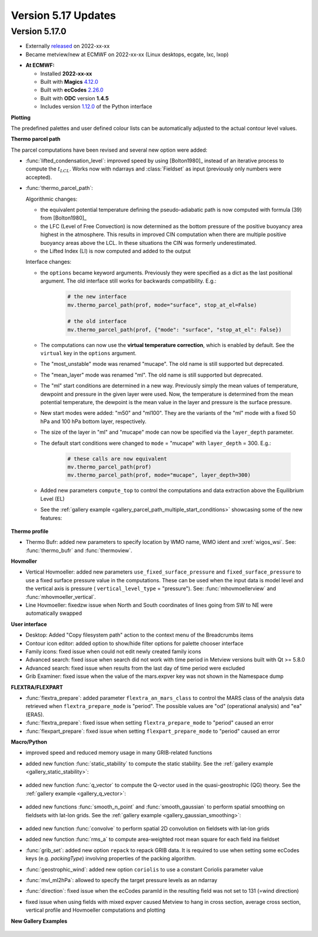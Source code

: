 .. _version_5.17_updates:

Version 5.17 Updates
////////////////////


Version 5.17.0
==============

* Externally `released <https://software.ecmwf.int/wiki/display/METV/Releases>`__\  on 2022-xx-xx
* Became metview/new at ECMWF on 2022-xx-xx (Linux desktops, ecgate, lxc, lxop)


-  **At ECMWF:**

   -  Installed **2022-xx-xx**

   -  Built
      with **Magics** `4.12.0 <https://confluence.ecmwf.int/display/MAGP/Latest+News>`__

   -  Built
      with **ecCodes** `2.26.0 <https://confluence.ecmwf.int/display/ECC/ecCodes+version+2.26.0+released>`__

   -  Built with **ODC** version **1.4.5**

   -  Includes
      version `1.12.0 <https://github.com/ecmwf/metview-python/blob/master/CHANGELOG.rst>`__ of
      the Python interface

**Plotting**

The predefined palettes and user defined colour lists can be automatically adjusted to the actual contour level values.


**Thermo parcel path**

The parcel computations have been revised and several new option were added:

* :func:`lifted_condensation_level`: improved speed by using [Bolton1980]_ instead of an iterative process to compute the :math:`t_{LCL}`. Works now with ndarrays and :class:`Fieldset` as input (previously only numbers were accepted).
* :func:`thermo_parcel_path`: 
  
  Algorithmic changes:

  * the equivalent potential temperature defining the pseudo-adiabatic path is now computed with formula (39) from [Bolton1980]_ 
  * the LFC (Level of Free Convection) is now determined as the bottom pressure of the positive buoyancy area highest in the atmosphere. This results in improved CIN computation when there are multiple positive buoyancy areas above the LCL. In these situations the CIN was formerly underestimated.
  * the Lifted Index (LI) is now computed and added to the output

  Interface changes:

  * the ``options`` became keyword arguments. Previously they were specified as a dict as the last positional argument. The old interface still works for backwards compatibility. E.g.:

      .. code-block:: python

         # the new interface
         mv.thermo_parcel_path(prof, mode="surface", stop_at_el=False)

         # the old interface
         mv.thermo_parcel_path(prof, {"mode": "surface", "stop_at_el": False})

  * The computations can now use the **virtual temperature correction**, which is enabled by default. See the ``virtual`` key in the ``options`` argument.
  * The "most_unstable" mode was renamed "mucape". The old name is still supported but deprecated.
  * The "mean_layer" mode was renamed "ml". The old name is still supported but deprecated.
  * The "ml" start conditions are determined in a new way. Previously simply the mean values of temperature, dewpoint and pressure in the given layer were used. Now, the temperature is determined from the mean potential temperature, the dewpoint is the mean value in the layer and pressure is the surface pressure.
  * New start modes were added: "m50" and "ml100". They are the variants of the "ml" mode with a fixed 50 hPa and 100 hPa bottom layer, respectively.
  * The size of the layer in "ml" and "mucape" mode can now be specified via the ``layer_depth`` parameter. 
  * The default start conditions were changed to ``mode`` = "mucape" with ``layer_depth`` = 300. E.g.:

      .. code-block:: python

        # these calls are now equivalent
        mv.thermo_parcel_path(prof)
        mv.thermo_parcel_path(prof, mode="mucape", layer_depth=300)

  * Added new parameters ``compute_top`` to control the  computations and data extraction above the Equilibrium Level (EL)

  * See the :ref:`gallery example <gallery_parcel_path_multiple_start_conditions>` showcasing some of the new features:

   .. image:: /_static/gallery/parcel_path_multiple_start_conditions.png
      :width: 260px
      :target: ../gen_files/gallery/parcel_path_multiple_start_conditions.html
   

**Thermo profile**

* Thermo Bufr: added new parameters to specify location by WMO name, WMO ident and :xref:`wigos_wsi`. See: :func:`thermo_bufr` and :func:`thermoview`.


**Hovmoller**

* Vertical Hovmoeller: added new parameters ``use_fixed_surface_pressure`` and ``fixed_surface_pressure`` to use a fixed surface pressure value in the computations. These can be used when the input data is model level and the vertical axis is pressure ( ``vertical_level_type`` = "pressure"). See: :func:`mhovmoellerview` and :func:`mhovmoeller_vertical`.
* Line Hovmoeller: fixedzw issue when North and South coordinates of lines going from SW to NE were automatically swapped
  

**User interface**

* Desktop: Added "Copy filesystem path" action to the context menu of the Breadcrumbs items
* Contour icon editor: added option to show/hide filter options for palette chooser interface
* Family icons: fixed issue when could not edit newly created family icons
* Advanced search: fixed issue when search did not work with time period in Metview versions built with Qt >= 5.8.0 
* Advanced search: fixed issue when results from the last day of time period were excluded
* Grib Examiner: fixed issue when the value of the mars.expver key was not shown in the Namespace dump

**FLEXTRA/FLEXPART**

* :func:`flextra_prepare`: added parameter ``flextra_an_mars_class`` to control the MARS class of the analysis data retrieved when ``flextra_prepare_mode`` is "period". The possible values are "od" (operational analysis) and "ea" (ERA5).
* :func:`flextra_prepare`: fixed issue when setting ``flextra_prepare_mode`` to "period" caused an error
* :func:`flexpart_prepare`: fixed issue when setting ``flexpart_prepare_mode`` to "period" caused an error

**Macro/Python**

* improved speed and reduced memory usage in many GRIB-related functions
* added new function :func:`static_stability` to compute the static stability. See the :ref:`gallery example <gallery_static_stability>`:

   .. image:: /_static/gallery/static_stability.png
      :width: 350px
      :target: ../gen_files/gallery/static_stability.html

* added new function :func:`q_vector` to compute the Q-vector used in the quasi-geostrophic (QG) theory. See the :ref:`gallery example <gallery_q_vector>`:

   .. image:: /_static/gallery/q_vector.png
      :width: 280px
      :target: ../gen_files/gallery/q_vector.html

* added new functions :func:`smooth_n_point` and :func:`smooth_gaussian` to perform spatial smoothing on fieldsets with lat-lon grids. See the :ref:`gallery example <gallery_gaussian_smoothing>`:

   .. image:: /_static/gallery/gaussian_smoothing.png
      :width: 280px
      :target: ../gen_files/gallery/gaussian_smoothing.html

* added new function :func:`convolve` to perform spatial 2D convolution on fieldsets with lat-lon grids
* added new function :func:`rms_a` to compute area-weighted root mean square for each field ina fieldset
* :func:`grib_set`: added new option ``repack`` to repack GRIB data. It is required to use when setting some ecCodes keys (e.g. *packingType*) involving properties of the packing algorithm.
* :func:`geostrophic_wind`: added new option ``coriolis`` to use a constant Coriolis parameter value
* :func:`mvl_ml2hPa`: allowed to specify the target pressure levels as an ndarray
* :func:`direction`: fixed issue when the ecCodes paramId in the resulting field was not set to 131 (=wind direction)
* fixed issue when using fields with mixed expver caused Metview to hang in cross section, average cross section, vertical profile and Hovmoeller computations and plotting


**New Gallery Examples**


   .. image:: /_static/gallery/absolute_vorticity.png
      :width: 250px
      :target: ../gen_files/gallery/absolute_vorticity.html

   .. image:: /_static/gallery/thickness.png
      :width: 250px
      :target: ../gen_files/gallery/thickness.html

   .. image:: /_static/gallery/eddy_kinetic_energy.png
      :width: 250px
      :target: ../gen_files/gallery/eddy_kinetic_energy.html

   .. image:: /_static/gallery/categorical_wind_direction.png
      :width: 250px
      :target: ../gen_files/gallery/categorical_wind_direction.html

   .. image:: /_static/gallery/high_vegetation_type.png
      :width: 250px
      :target: ../gen_files/gallery/high_vegetation_type.html
   
   .. image:: /_static/gallery/low_vegetation_type.png
      :width: 250px
      :target: ../gen_files/gallery/low_vegetation_type.html

   .. image:: /_static/gallery/fc_steps.png
      :width: 250px
      :target: ../gen_files/gallery/fc_steps.html

   .. image:: /_static/gallery/fc_steps_shared_title.png
      :width: 250px
      :target: ../gen_files/gallery/fc_steps_shared_title.html

   .. image:: /_static/gallery/fc_steps_shared_legend_title.png
      :width: 250px
      :target: ../gen_files/gallery/fc_steps_shared_legend_title.html

   .. image:: /_static/gallery/cross_section_pl_tadv.png
      :width: 250px
      :target: ../gen_files/gallery/cross_section_pl_tadv.html

   .. image:: /_static/gallery/line_hovm_era5_t850.png
      :width: 250px
      :target: ../gen_files/gallery/line_hovm_era5_t850.html

   .. image:: /_static/gallery/line_hovm_with_map_era5.png
      :width: 250px
      :target: ../gen_files/gallery/line_hovm_with_map_era5.html

   .. image:: /_static/gallery/line_hovm_with_orog_era5.png
      :width: 250px
      :target: ../gen_files/gallery/line_hovm_with_orog_era5.html

   .. image:: /_static/gallery/tephigram_fc_and_obs.png
      :width: 250px
      :target: ../gen_files/gallery/tephigram_fc_and_obs.html

   .. image:: /_static/gallery/parcel_path_from_bufr.png
      :width: 250px
      :target: ../gen_files/gallery/parcel_path_from_bufr.html

   .. image:: /_static/gallery/skewt_parcel_path_with_hodograph.png
      :width: 250px
      :target: ../gen_files/gallery/skewt_parcel_path_with_hodograph.html